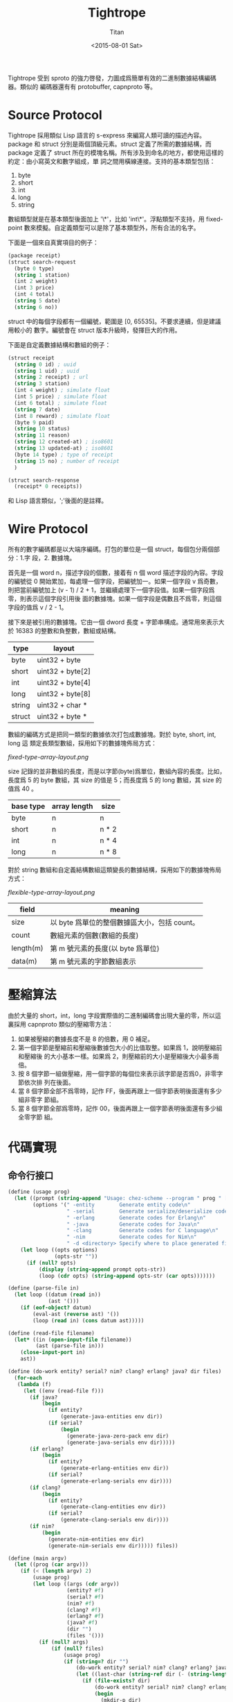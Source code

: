 #+TITLE:     Tightrope
#+AUTHOR:    Titan
#+EMAIL:     howay@kachebang.com
#+DATE:      <2015-08-01 Sat>

Tightrope 受到 sproto 的強力啓發，力圖成爲簡單有效的二進制數據結構編碼器。類似的
編碼器還有有 protobuffer, capnproto 等。

* Source Protocol

Tightrope 採用類似 Lisp 語言的 s-express 來編寫人類可讀的描述內容。package 和
struct 分別是兩個頂級元素。struct 定義了所需的數據結構，而 package 定義了 struct
所在的模塊名稱。所有涉及到命名的地方，都使用這樣的約定：由小寫英文和數字組成，單
詞之間用橫線連接。支持的基本類型包括：

1. byte
2. short
3. int
4. long
5. string

數組類型就是在基本類型後面加上 '\*'，比如 'int\*'。浮點類型不支持，用
fixed-point 數來模擬。自定義類型可以是除了基本類型外，所有合法的名字。

下面是一個來自真實項目的例子：

#+begin_src scheme
  (package receipt)
  (struct search-request
    (byte 0 type)
    (string 1 station)
    (int 2 weight)
    (int 3 price)
    (int 4 total)
    (string 5 date)
    (string 6 no))
#+end_src

struct 中的每個字段都有一個編號，範圍是 [0, 65535]。不要求連續，但是建議用較小的
數字。編號會在 struct 版本升級時，發揮巨大的作用。

下面是自定義數據結構和數組的例子：

#+begin_src scheme
  (struct receipt
    (string 0 id) ; uuid
    (string 1 uid) ; uuid
    (string 2 receipt) ; url
    (string 3 station)
    (int 4 weight) ; simulate float
    (int 5 price) ; simulate float
    (int 6 total) ; simulate float
    (string 7 date)
    (int 8 reward) ; simulate float
    (byte 9 paid)
    (string 10 status)
    (string 11 reason)
    (string 12 created-at) ; iso8601
    (string 13 updated-at) ; iso8601
    (byte 14 type) ; type of receipt
    (string 15 no) ; number of receipt
    )

  (struct search-response
    (receipt* 0 receipts))
#+end_src

和 Lisp 語言類似，';'後面的是註釋。

* Wire Protocol

所有的數字編碼都是以大端序編碼。打包的單位是一個 struct，每個包分兩個部分：1.字
段，2. 數據塊。

首先是一個 word n，描述字段的個數，接着有 n 個 word 描述字段的內容。字段的編號從
0 開始累加，每處理一個字段，把編號加一。如果一個字段 v 爲奇數，則把當前編號加上
(v - 1) / 2 + 1，並繼續處理下一個字段值。如果一個字段爲零，則表示這個字段引用後
面的數據塊。如果一個字段是偶數且不爲零，則這個字段的值爲 v / 2 - 1。

接下來是被引用的數據塊。它由一個 dword 長度 + 字節串構成。通常用來表示大於 16383
的整數和負整數，數組或結構。

| type   | layout           |
|--------+------------------|
| byte   | uint32 + byte    |
| short  | uint32 + byte[2] |
| int    | uint32 + byte[4] |
| long   | uint32 + byte[8] |
| string | uint32 + char *  |
| struct | uint32 + byte *  |

數組的編碼方式是把同一類型的數據依次打包成數據塊。對於 byte, short, int, long 這
類定長類型數組，採用如下的數據塊佈局方式：

#+CAPTION: 定長類型數組佈局方式圖
#+LABEL: fig:fixed-type-array-layout
[[fixed-type-array-layout.png]]

size 記錄的並非數組的長度，而是以字節(byte)爲單位，數組內容的長度。比如，長度爲
5 的 byte 數組，其 size 的值是 5；而長度爲 5 的 long 數組，其 size 的值爲 40 。

| base type | array length | size  |
|-----------+--------------+-------|
| byte      | n            | n     |
| short     | n            | n * 2 |
| int       | n            | n * 4 |
| long      | n            | n * 8 |

對於 string 數組和自定義結構數組這類變長的數據結構，採用如下的數據塊佈局方式：

#+CAPTION: 變長類型數組佈局方式圖
#+LABEL: fig:flexible-type-array-layout
[[flexible-type-array-layout.png]]

| field     | meaning                                      |
|-----------+----------------------------------------------|
| size      | 以 byte 爲單位的整個數據區大小，包括 count。 |
| count     | 數組元素的個數(數組的長度)                   |
| length(m) | 第 m 號元素的長度(以 byte 爲單位)            |
| data(m)   | 第 m 號元素的字節數組表示                    |

* 壓縮算法

由於大量的 short，int，long 字段實際值的二進制編碼會出現大量的零，所以這裏採用
capnproto 類似的壓縮零方法：

1. 如果被壓縮的數據長度不是 8 的倍數，用 0 補足。
2. 第一個字節是壓縮前和壓縮後數據包大小的比值取整。如果爲 1，說明壓縮前和壓縮後
   的大小基本一樣。如果爲 2，則壓縮前的大小是壓縮後大小最多兩倍。
3. 按 8 個字節一組做壓縮，用一個字節的每個位來表示該字節是否爲0，非零字節依次排
   列在後面。
4. 當 8 個字節全部不爲零時，記作 FF，後面再跟上一個字節表明後面還有多少組非零字
   節組。
5. 當 8 個字節全部爲零時，記作 00，後面再跟上一個字節表明後面還有多少組全零字節
   組。

* 代碼實現

** 命令行接口
#+begin_src scheme :exports code :noweb yes :tangle /dev/shm/tightrope-build/main.scm
  (define (usage prog)
    (let ((prompt (string-append "Usage: chez-scheme --program " prog " [option] <source files>\nOptions:\n"))
          (options '(" -entity        Generate entity code\n"
                     " -serial        Generate serialize/deserialize code\n"
                     " -erlang        Generate codes for Erlang\n"
                     " -java          Generate codes for Java\n"
                     " -clang         Generate codes for C language\n"
                     " -nim           Generate codes for Nim\n"
                     " -d <directory> Specify where to place generated files\n")))
      (let loop ((opts options)
                 (opts-str ""))
        (if (null? opts)
            (display (string-append prompt opts-str))
            (loop (cdr opts) (string-append opts-str (car opts)))))))

  (define (parse-file in)
    (let loop ((datum (read in))
               (ast '()))
      (if (eof-object? datum)
          (eval-ast (reverse ast) '())
          (loop (read in) (cons datum ast)))))

  (define (read-file filename)
    (let* ((in (open-input-file filename))
           (ast (parse-file in)))
      (close-input-port in)
      ast))

  (define (do-work entity? serial? nim? clang? erlang? java? dir files)
    (for-each
     (lambda (f)
       (let ((env (read-file f)))
         (if java?
             (begin
               (if entity?
                   (generate-java-entities env dir))
               (if serial?
                   (begin
                     (generate-java-zero-pack env dir)
                     (generate-java-serials env dir)))))
         (if erlang?
             (begin
               (if entity?
                   (generate-erlang-entities env dir))
               (if serial?
                   (generate-erlang-serials env dir))))
         (if clang?
             (begin
               (if entity?
                   (generate-clang-entities env dir))
               (if serial?
                   (generate-clang-serials env dir))))
         (if nim?
             (begin
               (generate-nim-entities env dir)
               (generate-nim-serials env dir))))) files))

  (define (main argv)
    (let ((prog (car argv)))
      (if (< (length argv) 2)
          (usage prog)
          (let loop ((args (cdr argv))
                     (entity? #f)
                     (serial? #f)
                     (nim? #f)
                     (clang? #f)
                     (erlang? #f)
                     (java? #f)
                     (dir "")
                     (files '()))
            (if (null? args)
                (if (null? files)
                    (usage prog)
                    (if (string=? dir "")
                        (do-work entity? serial? nim? clang? erlang? java? dir files)
                        (let ((last-char (string-ref dir (- (string-length dir) 1))))
                          (if (file-exists? dir)
                              (do-work entity? serial? nim? clang? erlang? java? (if (not (char=? last-char #\/)) (string-append dir "/") dir) files)
                              (begin
                                (mkdir-p dir)
                                (do-work entity? serial? nim? clang? erlang? java? (if (not (char=? last-char #\/)) (string-append dir "/") dir) files))))))
                (let ((arg (car args)))
                  (cond
                   ((equal? arg "-entity")
                    (loop (cdr args) #t serial? nim? clang? erlang? java? dir files))
                   ((equal? arg "-serial")
                    (loop (cdr args) entity? #t nim? clang? erlang? java? dir files))
                   ((equal? arg "-nim")
                    (loop (cdr args) entity? serial? #t clang? erlang? java? dir files))
                   ((equal? arg "-clang")
                    (loop (cdr args) entity? serial? nim? #t erlang? java? dir files))
                   ((equal? arg "-erlang")
                    (loop (cdr args) entity? serial? nim? clang? #t java? dir files))
                   ((equal? arg "-java")
                    (loop (cdr args) entity? serial? nim? clang? erlang? #t dir files))
                   ((equal? arg "-d")
                    (if (> (length (cdr args)) 0)
                        (let ((next (cadr args)))
                          (if (not (char=? (string-ref next 0) #\-))
                              (loop (cddr args) entity? serial? nim? clang? erlang? java? next files)
                              (error "main" "output dir not specified")))
                        (error "main" "output dir not specified")))
                   ((not (char=? (string-ref arg 0) #\-))
                    (loop (cdr args) entity? serial? nim? clang? erlang? java? dir (cons arg files)))
                   (else
                    (loop (cdr args) entity? serial? nim? clang? erlang? java? dir files)))))))))

#+end_src
** 核心代碼

核心代碼包括這麼幾個部分：

1. 源碼執行函數
2. package 相關函數
3. struct 相關函數
4. field 相關函數
5. 字段類型相關函數
6. 常用輔助函數

#+begin_src scheme :exports code :noweb yes :tangle /dev/shm/tightrope-build/core.scm
  <<utility>>
  <<package>>
  <<struct>>
  <<field>>
  <<type>>
  <<eval>>
#+end_src

*** 源碼執行
#+begin_src scheme :noweb-ref eval
  (define (eval-primitive type tag field)
    (let ((name (symbol->string (car field)))
          (rest (cdr field)))
      (list->vector (cons name (cons tag (cons type rest))))))

  (define (eval-array type tag field)
    (let ((name (symbol->string (car field)))
          (rest (cdr field)))
      (list->vector (cons name (cons tag (cons type rest))))))

  (define (eval-custom type tag field)
    (let ((name (symbol->string (car field)))
          (rest (cdr field)))
      (list->vector (cons name (cons tag (cons type rest))))))

  (define (eval-struct name exps)
    (let loop ((es exps)
               (fields '()))
      (if (null? es)
          (cons name (qsort fields (lambda (x y) (cond ((< (field-tag x) (field-tag y)) -1) ((> (field-tag x) (field-tag y)) 1) (else 0)))))
          (let* ((field (car es))
                 (type (car field))
                 (tag (cadr field))
                 (rest (cddr field)))
            (cond
             ((eq? type 'byte) (loop (cdr es) (cons (eval-primitive type tag rest) fields)))
             ((eq? type 'short) (loop (cdr es) (cons (eval-primitive type tag rest) fields)))
             ((eq? type 'int) (loop (cdr es) (cons (eval-primitive type tag rest) fields)))
             ((eq? type 'long) (loop (cdr es) (cons (eval-primitive type tag rest) fields)))
             ((eq? type 'string) (loop (cdr es) (cons (eval-primitive type tag rest) fields)))
             ((eq? type 'byte*) (loop (cdr es) (cons (eval-array type tag rest) fields)))
             ((eq? type 'short*) (loop (cdr es) (cons (eval-array type tag rest) fields)))
             ((eq? type 'int*) (loop (cdr es) (cons (eval-array type tag rest) fields)))
             ((eq? type 'long*) (loop (cdr es) (cons (eval-array type tag rest) fields)))
             ((eq? type 'string*) (loop (cdr es) (cons (eval-array type tag rest) fields)))
             (else (loop (cdr es) (cons (eval-custom type tag rest) fields))))))))

  (define (eval-exp e)
    (cond
     ((eq? (car e) 'package) (cons "package" (symbol->string (cadr e))))
     ((eq? (car e) 'struct) (eval-struct (symbol->string (cadr e)) (cddr e)))
     (else (error "eval-exp" "unknown express" e))))

  (define (eval-ast ast env)
    (let loop ((as ast)
               (env env))
      (if (null? as)
          env
          (loop (cdr as) (cons (eval-exp (car as)) env)))))
#+end_src
*** package 相關函數

#+begin_src scheme :noweb-ref package
  (define (get-package env)
    (let ((p (assoc "package" env)))
      (if p
          (if (= (string-length (cdr p)) 0)
              #f
              (cdr p))
          #f)))
#+end_src

*** struct 相關函數

#+begin_src scheme :noweb-ref struct
  (define (get-structs env)
    (filter (lambda (x) (not (equal? "package" (car x)))) env))

  (define (get-struct env name)
    (assoc name env))

  (define (struct-name struct)
    (car struct))

  (define (struct-fields struct)
    (cdr struct))
#+end_src

*** field 相關函數

#+begin_src scheme :noweb-ref field
  (define (string-field-count fields)
    (length (filter (lambda (x) (eq? 'string (field-type x))) fields)))

  (define (string-array-count fields)
    (length (filter (lambda (x) (string-array-type? (field-type x))) fields)))

  (define (custom-field-count fields)
    (length (filter (lambda (x) (custom-type? (field-type x))) fields)))

  (define (custom-array-count fields)
    (length (filter (lambda (x) (custom-array-type? (field-type x))) fields)))

  (define (primitive-fields fields)
    (filter (lambda (x) (primitive-type? (field-type x))) fields))

  (define (field-name field)
    (vector-ref field 0))

  (define (field-tag field)
    (vector-ref field 1))

  (define (field-type field)
    (vector-ref field 2))

#+end_src

*** 類型相關函數

#+begin_src scheme :noweb-ref type
  (define (custom-type? type)
    (if (array-type? type)
        #f
        (case type
          ((byte short int long string) #f)
          (else #t))))

  (define (array-type? type)
    (let* ((typestr (symbol->string type))
           (len (string-length typestr)))
      (char=? #\* (string-ref typestr (- len 1)))))

  (define (custom-array-type? type)
    (if (array-type? type)
        (let ((base-type (array-base-type type)))
          (custom-type? base-type))
        #f))

  (define (string-array-type? type)
    (if (array-type? type)
        (let ((base-type (array-base-type type)))
          (eq? base-type 'string))
        #f))

  (define (primitive-type? type)
    (if (array-type? type)
        #f
        (not (or (eq? type 'string) (custom-type? type)))))

  (define (array-base-type type)
    (if (array-type? type)
        (let* ((typestr (symbol->string type))
               (len (string-length typestr)))
          (string->symbol (substring typestr 0 (- len 1))))
        type))
#+end_src

*** 常用輔助函數
#+begin_src scheme :noweb-ref utility
  (define (reduce acc-fun init items)
    (let loop ((is items)
               (r init))
      (if (null? is)
          r
          (loop (cdr is) (acc-fun r (car is))))))

  (define (unique items)
    (define (contains? set entity)
      (let loop ((s set)
                 (result #f))
        (if (null? s)
            result
            (let ((x (car s)))
              (if (equal? x entity)
                  (loop '() #t)
                  (loop (cdr s) #f))))))
    (let loop ((is items)
               (result '()))
      (if (null? is)
          (reverse result)
          (loop
           (cdr is)
           (let ((x (car is)))
             (if (contains? result x)
                 result
                 (cons x result)))))))

  (define (qsort lst comparator)
    (if (null? lst)
        '()
        (let ((x (car lst)))
          (append (qsort (filter (lambda (y) (< (comparator y x) 0)) lst) comparator) (list x) (qsort (filter (lambda (y) (> (comparator y x) 0)) lst) comparator)))))

  (define (mkdir-p dir)
    (let loop ((rest (string->list dir))
               (dir? #f)
               (dst '()))
      (if (null? rest)
          (mkdir (list->string (reverse dst)))
          (if dir?
              (let ((d (list->string (reverse dst))))
                (if (not (file-exists? d))
                    (mkdir d))
                (loop rest #f dst))
              (if (char=? (car rest) (directory-separator))
                  (loop (cdr rest) #t (cons (car rest) dst))
                  (loop (cdr rest) #f (cons (car rest) dst)))))))

  ;; [str0 str1 ...] -> str
  (define (strcat strs)
    (reduce (lambda (a x) (string-append a x)) "" strs))

  (define (string-split string splitors)
    ((lambda (str sps)
       (let loop ((src (map char-downcase (string->list str)))
                  (tmp '())
                  (dst '()))
         (if (null? src)
             (if (null? tmp)
                 (map (lambda (x) (list->string x)) (reverse dst))
                 (map (lambda (x) (list->string x)) (reverse (cons (reverse tmp) dst))))
             (let ((chr (car src))
                   (rest (cdr src)))
               (if (reduce (lambda (acc x) (or acc x)) #f (map (lambda (x) (eq? chr x)) sps))
                   (loop rest '() (cons (reverse tmp) dst))
                   (loop rest (cons chr tmp) dst)))))) string (if (char? splitors) (cons splitors '()) (string->list splitors))))

  (define (write-string str)
    (for-each (lambda (x) (write-char x)) (string->list str)))

  (define (indent x)
    (make-string x #\ ))

  (define (indent+ a . b)
    (let loop ((s a)
               (i b))
      (if (null? i)
          (indent s)
          (loop (+ s (car i)) (cdr i)))))

  (define (indent-line i a . b)
    (let loop ((s a)
               (r b))
      (if (null? r)
          (string-append (indent i) s "\n")
          (loop (string-append s (car r)) (cdr r)))))

#+end_src
